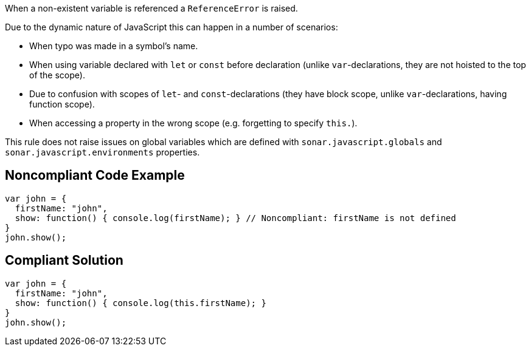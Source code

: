When a non-existent variable is referenced a ``ReferenceError`` is raised.

Due to the dynamic nature of JavaScript this can happen in a number of scenarios:

* When typo was made in a symbol's name.
* When using variable declared with ``let`` or ``const`` before declaration (unlike ``var``-declarations, they are not hoisted to the top of the scope).
* Due to confusion with scopes of ``let``- and ``const``-declarations (they have block scope, unlike ``var``-declarations, having function scope).
* When accessing a property in the wrong scope (e.g. forgetting to specify ``this.``).

This rule does not raise issues on global variables which are defined with ``sonar.javascript.globals`` and ``sonar.javascript.environments`` properties.

== Noncompliant Code Example

----
var john = { 
  firstName: "john", 
  show: function() { console.log(firstName); } // Noncompliant: firstName is not defined
}
john.show(); 
----

== Compliant Solution

----
var john = { 
  firstName: "john", 
  show: function() { console.log(this.firstName); }
}
john.show(); 
----
